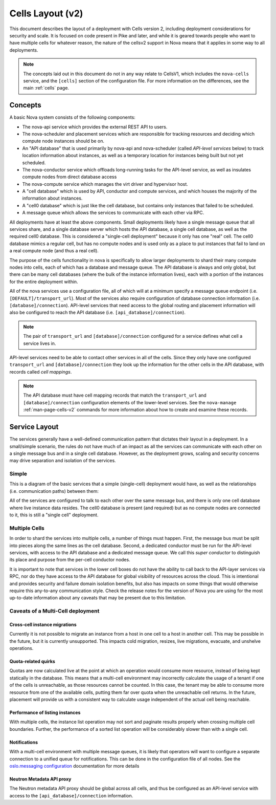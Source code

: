 ..
      Licensed under the Apache License, Version 2.0 (the "License"); you may
      not use this file except in compliance with the License. You may obtain
      a copy of the License at

          http://www.apache.org/licenses/LICENSE-2.0

      Unless required by applicable law or agreed to in writing, software
      distributed under the License is distributed on an "AS IS" BASIS, WITHOUT
      WARRANTIES OR CONDITIONS OF ANY KIND, either express or implied. See the
      License for the specific language governing permissions and limitations
      under the License.

===================
 Cells Layout (v2)
===================

This document describes the layout of a deployment with Cells
version 2, including deployment considerations for security and
scale. It is focused on code present in Pike and later, and while it
is geared towards people who want to have multiple cells for whatever
reason, the nature of the cellsv2 support in Nova means that it
applies in some way to all deployments.

.. note:: The concepts laid out in this document do not in any way
          relate to CellsV1, which includes the ``nova-cells``
          service, and the ``[cells]`` section of the configuration
          file. For more information on the differences, see the main
          :ref:`cells` page.

Concepts
========

A basic Nova system consists of the following components:

* The nova-api service which provides the external REST API to users.
* The nova-scheduler and placement services which are responsible
  for tracking resources and deciding which compute node instances
  should be on.
* An "API database" that is used primarily by nova-api and
  nova-scheduler (called *API-level services* below) to track location
  information about instances, as well as a temporary location for
  instances being built but not yet scheduled.
* The nova-conductor service which offloads long-running tasks for the
  API-level service, as well as insulates compute nodes from direct
  database access
* The nova-compute service which manages the virt driver and
  hypervisor host.
* A "cell database" which is used by API, conductor and compute
  services, and which houses the majority of the information about
  instances.
* A "cell0 database" which is just like the cell database, but
  contains only instances that failed to be scheduled.
* A message queue which allows the services to communicate with each
  other via RPC.

All deployments have at least the above components. Small deployments
likely have a single message queue that all services share, and a
single database server which hosts the API database, a single cell
database, as well as the required cell0 database. This is considered a
"single-cell deployment" because it only has one "real" cell. The
cell0 database mimics a regular cell, but has no compute nodes and is
used only as a place to put instances that fail to land on a real
compute node (and thus a real cell).

The purpose of the cells functionality in nova is specifically to
allow larger deployments to shard their many compute nodes into cells,
each of which has a database and message queue. The API database is
always and only global, but there can be many cell databases (where
the bulk of the instance information lives), each with a portion of
the instances for the entire deployment within.

All of the nova services use a configuration file, all of which will
at a minimum specify a message queue endpoint
(i.e. ``[DEFAULT]/transport_url``). Most of the services also require
configuration of database connection information
(i.e. ``[database]/connection``). API-level services that need access
to the global routing and placement information will also be
configured to reach the API database
(i.e. ``[api_database]/connection``).

.. note:: The pair of ``transport_url`` and ``[database]/connection``
          configured for a service defines what cell a service lives
          in.

API-level services need to be able to contact other services in all of
the cells. Since they only have one configured ``transport_url`` and
``[database]/connection`` they look up the information for the other
cells in the API database, with records called *cell mappings*.

.. note:: The API database must have cell mapping records that match
          the ``transport_url`` and ``[database]/connection``
          configuration elements of the lower-level services. See the
          ``nova-manage`` :ref:`man-page-cells-v2` commands for more
          information about how to create and examine these records.

Service Layout
==============

The services generally have a well-defined communication pattern that
dictates their layout in a deployment. In a small/simple scenario, the
rules do not have much of an impact as all the services can
communicate with each other on a single message bus and in a single
cell database. However, as the deployment grows, scaling and security
concerns may drive separation and isolation of the services.

Simple
------

This is a diagram of the basic services that a simple (single-cell)
deployment would have, as well as the relationships
(i.e. communication paths) between them:

.. graphviz::

  digraph services {
    graph [pad="0.35", ranksep="0.65", nodesep="0.55", concentrate=true];
    node [fontsize=10 fontname="Monospace"];
    edge [arrowhead="normal", arrowsize="0.8"];
    labelloc=bottom;
    labeljust=left;

    { rank=same
      api [label="nova-api"]
      apidb [label="API Database" shape="box"]
      scheduler [label="nova-scheduler"]
    }
    { rank=same
      mq [label="MQ" shape="diamond"]
      conductor [label="nova-conductor"]
    }
    { rank=same
      cell0db [label="Cell0 Database" shape="box"]
      celldb [label="Cell Database" shape="box"]
      compute [label="nova-compute"]
    }

    api -> mq -> compute
    conductor -> mq -> scheduler

    api -> apidb
    api -> cell0db
    api -> celldb

    conductor -> apidb
    conductor -> cell0db
    conductor -> celldb
  }

All of the services are configured to talk to each other over the same
message bus, and there is only one cell database where live instance
data resides. The cell0 database is present (and required) but as no
compute nodes are connected to it, this is still a "single cell"
deployment.

Multiple Cells
--------------

In order to shard the services into multiple cells, a number of things
must happen. First, the message bus must be split into pieces along
the same lines as the cell database. Second, a dedicated conductor
must be run for the API-level services, with access to the API
database and a dedicated message queue. We call this *super conductor*
to distinguish its place and purpose from the per-cell conductor nodes.

.. graphviz::

  digraph services2 {
    graph [pad="0.35", ranksep="0.65", nodesep="0.55", concentrate=true];
    node [fontsize=10 fontname="Monospace"];
    edge [arrowhead="normal", arrowsize="0.8"];
    labelloc=bottom;
    labeljust=left;

    subgraph api {
      api [label="nova-api"]
      scheduler [label="nova-scheduler"]
      conductor [label="super conductor"]
      { rank=same
        apimq [label="API MQ" shape="diamond"]
        apidb [label="API Database" shape="box"]
      }

      api -> apimq -> conductor
      api -> apidb
      conductor -> apimq -> scheduler
      conductor -> apidb
    }

    subgraph clustercell0 {
      label="Cell 0"
      color=green
      cell0db [label="Cell Database" shape="box"]
    }

    subgraph clustercell1 {
      label="Cell 1"
      color=blue
      mq1 [label="Cell MQ" shape="diamond"]
      cell1db [label="Cell Database" shape="box"]
      conductor1 [label="nova-conductor"]
      compute1 [label="nova-compute"]

      conductor1 -> mq1 -> compute1
      conductor1 -> cell1db

    }

    subgraph clustercell2 {
      label="Cell 2"
      color=red
      mq2 [label="Cell MQ" shape="diamond"]
      cell2db [label="Cell Database" shape="box"]
      conductor2 [label="nova-conductor"]
      compute2 [label="nova-compute"]

      conductor2 -> mq2 -> compute2
      conductor2 -> cell2db
    }

    api -> mq1 -> conductor1
    api -> mq2 -> conductor2
    api -> cell0db
    api -> cell1db
    api -> cell2db

    conductor -> cell0db
    conductor -> cell1db
    conductor -> mq1
    conductor -> cell2db
    conductor -> mq2
  }

It is important to note that services in the lower cell boxes do not
have the ability to call back to the API-layer services via RPC, nor
do they have access to the API database for global visibility of
resources across the cloud. This is intentional and provides security
and failure domain isolation benefits, but also has impacts on some
things that would otherwise require this any-to-any communication
style. Check the release notes for the version of Nova you are using
for the most up-to-date information about any caveats that may be
present due to this limitation.

Caveats of a Multi-Cell deployment
----------------------------------

.. note: This information is correct as of the Pike release.

Cross-cell instance migrations
~~~~~~~~~~~~~~~~~~~~~~~~~~~~~~

Currently it is not possible to migrate an instance from a host in one
cell to a host in another cell. This may be possible in the future,
but it is currently unsupported. This impacts cold migration,
resizes, live migrations, evacuate, and unshelve operations.

Quota-related quirks
~~~~~~~~~~~~~~~~~~~~

Quotas are now calculated live at the point at which an operation
would consume more resource, instead of being kept statically in the
database. This means that a multi-cell environment may incorrectly
calculate the usage of a tenant if one of the cells is unreachable, as
those resources cannot be counted. In this case, the tenant may be
able to consume more resource from one of the available cells, putting
them far over quota when the unreachable cell returns. In the future,
placement will provide us with a consistent way to calculate usage
independent of the actual cell being reachable.

Performance of listing instances
~~~~~~~~~~~~~~~~~~~~~~~~~~~~~~~~

With multiple cells, the instance list operation may not sort and
paginate results properly when crossing multiple cell
boundaries. Further, the performance of a sorted list operation will
be considerably slower than with a single cell.

Notifications
~~~~~~~~~~~~~

With a multi-cell environment with multiple message queues, it is
likely that operators will want to configure a separate connection to
a unified queue for notifications. This can be done in the
configuration file of all nodes. See the `oslo.messaging configuration
<https://docs.openstack.org/oslo.messaging/latest/configration/opts.html#oslo_messaging_notifications.transport_url>`_
documentation for more details

Neutron Metadata API proxy
~~~~~~~~~~~~~~~~~~~~~~~~~~

The Neutron metadata API proxy should be global across all cells, and
thus be configured as an API-level service with access to the
``[api_database]/connection`` information.

